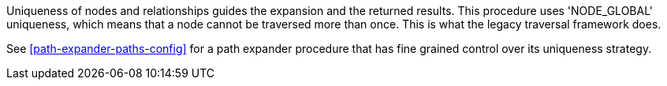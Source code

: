 Uniqueness of nodes and relationships guides the expansion and the returned results.
This procedure uses 'NODE_GLOBAL' uniqueness, which means that a node cannot be traversed more than once.
This is what the legacy traversal framework does.

See <<path-expander-paths-config>> for a path expander procedure that has fine grained control over its uniqueness strategy.